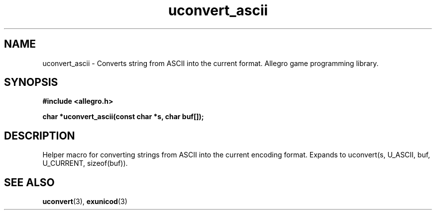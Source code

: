 .\" Generated by the Allegro makedoc utility
.TH uconvert_ascii 3 "version 4.4.3" "Allegro" "Allegro manual"
.SH NAME
uconvert_ascii \- Converts string from ASCII into the current format. Allegro game programming library.\&
.SH SYNOPSIS
.B #include <allegro.h>

.sp
.B char *uconvert_ascii(const char *s, char buf[]);
.SH DESCRIPTION
Helper macro for converting strings from ASCII into the current encoding 
format. Expands to uconvert(s, U_ASCII, buf, U_CURRENT, sizeof(buf)).

.SH SEE ALSO
.BR uconvert (3),
.BR exunicod (3)
